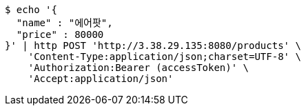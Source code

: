 [source,bash]
----
$ echo '{
  "name" : "에어팟",
  "price" : 80000
}' | http POST 'http://3.38.29.135:8080/products' \
    'Content-Type:application/json;charset=UTF-8' \
    'Authorization:Bearer (accessToken)' \
    'Accept:application/json'
----